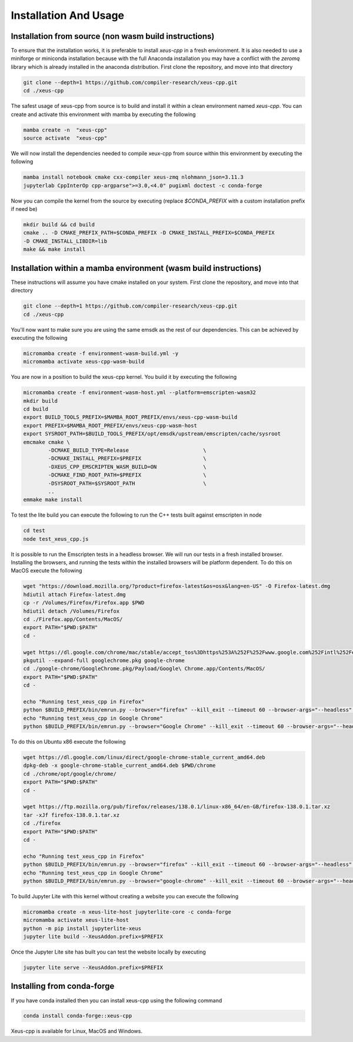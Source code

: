 Installation And Usage
--------------------

Installation from source (non wasm build instructions)
========================

To ensure that the installation works, it is preferable to install `xeus-cpp` in a
fresh environment. It is also needed to use a miniforge or miniconda installation 
because with the full Anaconda installation you may have a conflict with the `zeromq` 
library which is already installed in the anaconda distribution. First clone the 
repository, and move into that directory

.. code-block:: bash

    git clone --depth=1 https://github.com/compiler-research/xeus-cpp.git
    cd ./xeus-cpp

The safest usage of xeus-cpp from source is to build and install it within a 
clean environment named `xeus-cpp`. You can create and activate 
this environment with mamba by executing the following

.. code-block:: bash

    mamba create -n  "xeus-cpp"
    source activate  "xeus-cpp"

We will now install the dependencies needed to compile xeux-cpp from source within 
this environment by executing the following

.. code-block:: bash

    mamba install notebook cmake cxx-compiler xeus-zmq nlohmann_json=3.11.3
    jupyterlab CppInterOp cpp-argparse">=3.0,<4.0" pugixml doctest -c conda-forge

Now you can compile the kernel from the source by executing (replace `$CONDA_PREFIX` 
with a custom installation prefix if need be)

.. code-block:: bash

    mkdir build && cd build
    cmake .. -D CMAKE_PREFIX_PATH=$CONDA_PREFIX -D CMAKE_INSTALL_PREFIX=$CONDA_PREFIX 
    -D CMAKE_INSTALL_LIBDIR=lib
    make && make install

Installation within a mamba environment (wasm build instructions)
========================

These instructions will assume you have cmake installed on your system. First clone the repository, and move into that directory

.. code-block:: bash

    git clone --depth=1 https://github.com/compiler-research/xeus-cpp.git
    cd ./xeus-cpp


You'll now want to make sure you are using the same emsdk as the rest of our dependencies. This can be achieved by executing 
the following

.. code-block:: bash


    micromamba create -f environment-wasm-build.yml -y
    micromamba activate xeus-cpp-wasm-build

You are now in a position to build the xeus-cpp kernel. You build it by executing the following

.. code-block:: bash

    micromamba create -f environment-wasm-host.yml --platform=emscripten-wasm32
    mkdir build
    cd build
    export BUILD_TOOLS_PREFIX=$MAMBA_ROOT_PREFIX/envs/xeus-cpp-wasm-build
    export PREFIX=$MAMBA_ROOT_PREFIX/envs/xeus-cpp-wasm-host
    export SYSROOT_PATH=$BUILD_TOOLS_PREFIX/opt/emsdk/upstream/emscripten/cache/sysroot
    emcmake cmake \
            -DCMAKE_BUILD_TYPE=Release                        \
            -DCMAKE_INSTALL_PREFIX=$PREFIX                    \
            -DXEUS_CPP_EMSCRIPTEN_WASM_BUILD=ON               \
            -DCMAKE_FIND_ROOT_PATH=$PREFIX                    \
            -DSYSROOT_PATH=$SYSROOT_PATH                      \
            ..
    emmake make install


To test the lite build you can execute the following to run the C++ tests built against emscripten in node

.. code-block:: bash

    cd test
    node test_xeus_cpp.js

It is possible to run the Emscripten tests in a headless browser. We will run our tests in a fresh installed browser. Installing the browsers, and running the tests within the installed browsers will be platform dependent. To do this on MacOS execute the following

.. code-block:: bash

    wget "https://download.mozilla.org/?product=firefox-latest&os=osx&lang=en-US" -O Firefox-latest.dmg
    hdiutil attach Firefox-latest.dmg
    cp -r /Volumes/Firefox/Firefox.app $PWD
    hdiutil detach /Volumes/Firefox
    cd ./Firefox.app/Contents/MacOS/
    export PATH="$PWD:$PATH"
    cd -

    wget https://dl.google.com/chrome/mac/stable/accept_tos%3Dhttps%253A%252F%252Fwww.google.com%252Fintl%252Fen_ph%252Fchrome%252Fterms%252F%26_and_accept_tos%3Dhttps%253A%252F%252Fpolicies.google.com%252Fterms/googlechrome.pkg
    pkgutil --expand-full googlechrome.pkg google-chrome
    cd ./google-chrome/GoogleChrome.pkg/Payload/Google\ Chrome.app/Contents/MacOS/
    export PATH="$PWD:$PATH"
    cd -

    echo "Running test_xeus_cpp in Firefox"
    python $BUILD_PREFIX/bin/emrun.py --browser="firefox" --kill_exit --timeout 60 --browser-args="--headless"  test_xeus_cpp.html
    echo "Running test_xeus_cpp in Google Chrome"
    python $BUILD_PREFIX/bin/emrun.py --browser="Google Chrome" --kill_exit --timeout 60 --browser-args="--headless  --no-sandbox"  test_xeus_cpp.html

To do this on Ubuntu x86 execute the following

.. code-block:: bash

    wget https://dl.google.com/linux/direct/google-chrome-stable_current_amd64.deb
    dpkg-deb -x google-chrome-stable_current_amd64.deb $PWD/chrome
    cd ./chrome/opt/google/chrome/
    export PATH="$PWD:$PATH"
    cd -

    wget https://ftp.mozilla.org/pub/firefox/releases/138.0.1/linux-x86_64/en-GB/firefox-138.0.1.tar.xz
    tar -xJf firefox-138.0.1.tar.xz
    cd ./firefox
    export PATH="$PWD:$PATH"
    cd -

    echo "Running test_xeus_cpp in Firefox"
    python $BUILD_PREFIX/bin/emrun.py --browser="firefox" --kill_exit --timeout 60 --browser-args="--headless"  test_xeus_cpp.html
    echo "Running test_xeus_cpp in Google Chrome"
    python $BUILD_PREFIX/bin/emrun.py --browser="google-chrome" --kill_exit --timeout 60 --browser-args="--headless --no-sandbox"  test_xeus_cpp.html

To build Jupyter Lite with this kernel without creating a website you can execute the following

.. code-block:: bash

    micromamba create -n xeus-lite-host jupyterlite-core -c conda-forge
    micromamba activate xeus-lite-host
    python -m pip install jupyterlite-xeus
    jupyter lite build --XeusAddon.prefix=$PREFIX

Once the Jupyter Lite site has built you can test the website locally by executing

.. code-block:: bash

    jupyter lite serve --XeusAddon.prefix=$PREFIX

Installing from conda-forge
===========================

If you have conda installed then you can install xeus-cpp using the following command

.. code-block:: bash

    conda install conda-forge::xeus-cpp

Xeus-cpp is available for Linux, MacOS and Windows.
